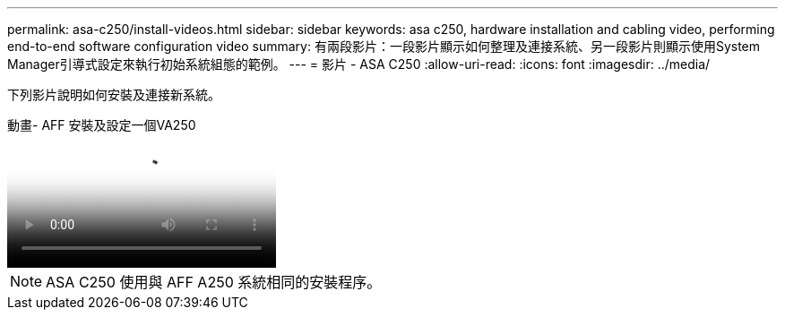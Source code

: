 ---
permalink: asa-c250/install-videos.html 
sidebar: sidebar 
keywords: asa c250, hardware installation and cabling video, performing end-to-end software configuration video 
summary: 有兩段影片：一段影片顯示如何整理及連接系統、另一段影片則顯示使用System Manager引導式設定來執行初始系統組態的範例。 
---
= 影片 - ASA C250
:allow-uri-read: 
:icons: font
:imagesdir: ../media/


[role="lead"]
下列影片說明如何安裝及連接新系統。

.動畫- AFF 安裝及設定一個VA250
video::fe6876d5-9332-4b2e-89be-ac6900027ba5[panopto]

NOTE: ASA C250 使用與 AFF A250 系統相同的安裝程序。

